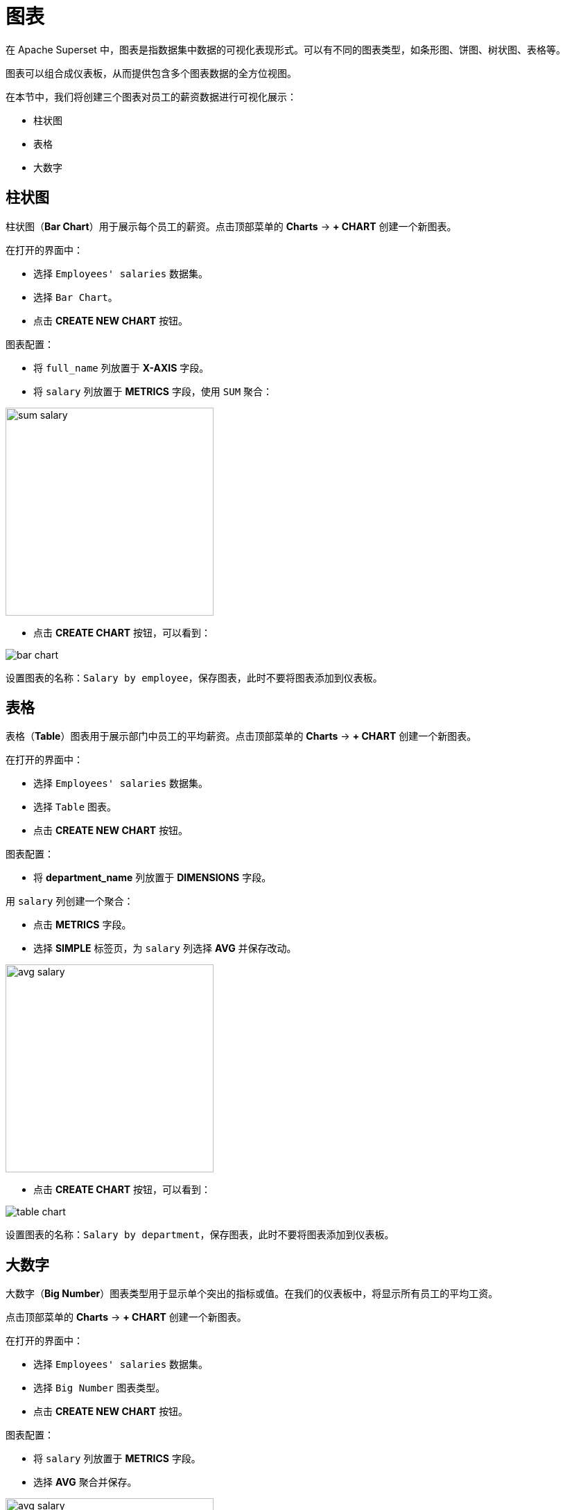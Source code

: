 = 图表

在 Apache Superset 中，图表是指数据集中数据的可视化表现形式。可以有不同的图表类型，如条形图、饼图、树状图、表格等。

图表可以组合成仪表板，从而提供包含多个图表数据的全方位视图。

在本节中，我们将创建三个图表对员工的薪资数据进行可视化展示：

- 柱状图
- 表格
- 大数字

[[bar-chart]]
== 柱状图

柱状图（*Bar Chart*）用于展示每个员工的薪资。点击顶部菜单的 *Charts* -> *+ CHART* 创建一个新图表。

在打开的界面中：

* 选择 `Employees' salaries` 数据集。
* 选择 `Bar Chart`。
* 点击 *CREATE NEW CHART* 按钮。

图表配置：

* 将 `full_name` 列放置于 *X-AXIS* 字段。
* 将 `salary` 列放置于 *METRICS* 字段，使用 `SUM` 聚合：

image::sum-salary.png[align="center" width="300"]

* 点击 *CREATE CHART* 按钮，可以看到：

image::bar-chart.png[alig="center"]

设置图表的名称：`Salary by employee`，保存图表，此时不要将图表添加到仪表板。

[[table]]
== 表格

表格（*Table*）图表用于展示部门中员工的平均薪资。点击顶部菜单的 *Charts* -> *+ CHART* 创建一个新图表。

在打开的界面中：

* 选择 `Employees' salaries` 数据集。
* 选择 `Table` 图表。
* 点击 *CREATE NEW CHART* 按钮。

图表配置：

* 将 *department_name* 列放置于 *DIMENSIONS* 字段。

用 `salary` 列创建一个聚合：

* 点击 *METRICS* 字段。
* 选择 *SIMPLE* 标签页，为 `salary` 列选择 *AVG* 并保存改动。

image::avg-salary.png[align="center" width="300"]

* 点击 *CREATE CHART* 按钮，可以看到：

image::table-chart.png[align="center"]

设置图表的名称：`Salary by department`，保存图表，此时不要将图表添加到仪表板。

[[big-number]]
== 大数字

大数字（*Big Number*）图表类型用于显示单个突出的指标或值。在我们的仪表板中，将显示所有员工的平均工资。

点击顶部菜单的 *Charts* -> *+ CHART* 创建一个新图表。

在打开的界面中：

* 选择 `Employees' salaries` 数据集。
* 选择 `Big Number` 图表类型。
* 点击 *CREATE NEW CHART* 按钮。

图表配置：

* 将 `salary` 列放置于 *METRICS* 字段。
* 选择 *AVG* 聚合并保存。

image::avg-salary.png[align="center" width="300"]

* 在 *SUBHEADER* 字段，输入 `Employees' AVG salary`。

* 点击 *CREATE CHART* 按钮，可以看到：

image::big-number-chart.png[align="center"]

设置图表的名称：`Employees' AVG salary`，保存图表，此时不要将图表添加到仪表板。
